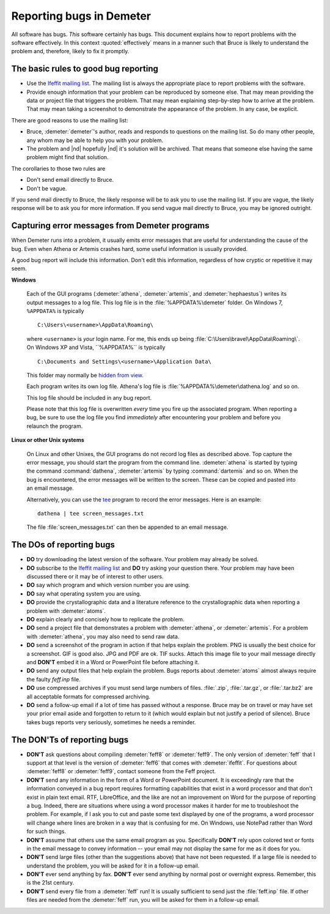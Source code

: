 
..
   This document is copyright 2016 Bruce Ravel and released under
   The Creative Commons Attribution-ShareAlike License
   http://creativecommons.org/licenses/by-sa/3.0/

Reporting bugs in Demeter
=========================

All software has bugs.  *This* software certainly has bugs.  This
document explains how to report problems with the software
effectively.  In this context :quoted:`effectively` means in a manner
such that Bruce is likely to understand the problem and, therefore,
likely to fix it promptly.

The basic rules to good bug reporting
-------------------------------------


- Use the `Ifeffit mailing list
  <http://millenia.cars.aps.anl.gov/mailman/listinfo/ifeffit>`_.  The
  mailing list is always the appropriate place to report problems with
  the software.

- Provide enough information that your problem can be reproduced by
  someone else.  That may mean providing the data or project file that
  triggers the problem.  That may mean explaining step-by-step how to
  arrive at the problem.  That may mean taking a screenshot to
  demonstrate the appearance of the problem.  In any case, be
  explicit.
 


There are good reasons to use the mailing list:

- Bruce, :demeter:`demeter`'s author, reads and responds to questions
  on the mailing list.  So do many other people, any whom may be able
  to help you with your problem.
 
- The problem and |nd| hopefully |nd| it's solution will be archived.
  That means that someone else having the same problem might find that
  solution.
 


The corollaries to those two rules are


- Don't send email directly to Bruce.
 
- Don't be vague.
 

If you send mail directly to Bruce, the likely response will be to ask
you to use the mailing list.  If you are vague, the likely response
will be to ask you for more information.  If you send vague mail
directly to Bruce, you may be ignored outright.


Capturing error messages from Demeter programs
----------------------------------------------

When Demeter runs into a problem, it usually emits error messages that
are useful for understanding the cause of the bug.  Even when Athena
or Artemis crashes hard, some useful information is usually provided.

A good bug report will include this information.  Don't edit this
information, regardless of how cryptic or repetitive it may seem.


**Windows**
  
   Each of the GUI programs (:demeter:`athena`, :demeter:`artemis`,
   and :demeter:`hephaestus`) writes its output messages to a log
   file.  This log file is in the :file:`%APPDATA%\demeter` folder.
   On Windows 7, ``%APPDATA%`` is typically
 
   ::

      C:\Users\<username>\AppData\Roaming\
 
 
   where ``<username>`` is *your* login name.  For me, this ends up
   being :file:`C:\Users\bravel\AppData\Roaming\`.  On Windows XP and
   Vista, ``%APPDATA%`` is typically
 
   ::

      C:\Documents and Settings\<username>\Application Data\
 
 
   This folder may normally be `hidden from view
   <http://www.blogtechnika.com/how-to-hide-files-and-folders-and-access-them-in-windows-7>`_.
 
   Each program writes its own log file.  Athena's log file is
   :file:`%APPDATA%\demeter\dathena.log` and so on.
 
   This log file should be included in any bug report.
 
   Please note that this log file is overwritten *every* time you fire
   up the associated program.  When reporting a bug, be sure to use
   the log file you find *immediately* after encountering your problem
   and before you relaunch the program.
 


**Linux or other Unix systems**
 
   On Linux and other Unixes, the GUI programs do not record log files
   as described above.  Top capture the error message, you should
   start the program from the command line.  :demeter:`athena` is
   started by typing the command :command:`dathena`,
   :demeter:`artemis` by typing :command:`dartemis` and so on.  When
   the bug is encountered, the error messages will be written to the
   screen.  These can be copied and pasted into an email message.
 
   Alternatively, you can use the
   `tee <http://www.gnu.org/software/coreutils/manual/coreutils.html#tee-invocation>`_
   program to record the error messages.  Here is an example:
 
   ::

     dathena | tee screen_messages.txt
 
 
   The file :file:`screen_messages.txt` can then be appended to an
   email message.
 



The DOs of reporting bugs
-------------------------

- **DO** try downloading the latest version of the software.  Your
  problem may already be solved.
 
- **DO** subscribe to the `Ifeffit mailing list
  <http://millenia.cars.aps.anl.gov/mailman/listinfo/ifeffit>`_ and
  **DO** try asking your question there.  Your problem may have been
  discussed there or it may be of interest to other users.
 
- **DO** say which program and which version number you are using.
 
- **DO** say what operating system you are using.
 
- **DO** provide the crystallographic data and a literature reference
  to the crystallographic data when reporting a problem with
  :demeter:`atoms`.
 
- **DO** explain clearly and concisely how to replicate the problem.
 
- **DO** send a project file that demonstrates a problem with
  :demeter:`athena`, or :demeter:`artemis`.  For a problem with
  :demeter:`athena`, you may also need to send raw data.
 
- **DO** send a screenshot of the program in action if that helps
  explain the problem. PNG is usually the best choice for a
  screenshot.  GIF is good also.  JPG and PDF are ok.  TIF sucks.
  Attach this image file to your mail message directly and **DON'T**
  embed it in a Word or PowerPoint file before
  attaching it.
  
- **DO** send any output files that help explain the problem.  Bugs
  reports about :demeter:`atoms` almost always require the faulty
  *feff.inp* file.
 
- **DO** use compressed archives if you must send large numbers of
  files.  :file:`.zip`, :file:`.tar.gz`, or :file:`.tar.bz2` are all
  acceptable formats for compressed archiving.
 
- **DO** send a follow-up email if a lot of time has passed without a
  response.  Bruce may be on travel or may have set your prior email
  aside and forgotten to return to it (which would explain but not
  justify a period of silence).  Bruce takes bugs reports very
  seriously, sometimes he needs a reminder.
 



The DON'Ts of reporting bugs
----------------------------

- **DON'T** ask questions about compiling :demeter:`feff8` or
  :demeter:`feff9`. The only version of :demeter:`feff` that I support
  at that level is the version of :demeter:`feff6` that comes with
  :demeter:`ifeffit`.  For questions about :demeter:`feff8` or
  :demeter:`feff9`, contact someone from the Feff project.
 
- **DON'T** send any information in the form of a Word or PowerPoint
  document.  It is exceedingly rare that the information conveyed in a
  bug report requires formatting capabilities that exist in a word
  processor and that don't exist in plain text email.  RTF,
  LibreOffice, and the like are not an improvement on Word for the
  purpose of reporting a bug.  Indeed, there are situations where
  using a word processor makes it harder for me to troubleshoot the
  problem. For example, if I ask you to cut and paste some text
  displayed by one of the programs, a word processor will change where
  lines are broken in a way that is confusing for me.  On Windows, use
  NotePad rather than Word for such things.
 
- **DON'T** assume that others use the same email program as you.
  Specifically **DON'T** rely upon colored text or fonts in the email
  message to convey information -- your email may not display the same
  for me as it does for you.
 
- **DON'T** send large files (other than the suggestions above) that have
  not been requested.  If a large file is needed to understand the
  problem, you will be asked for it in a follow-up email.
 
- **DON'T** ever send anything by fax.  **DON'T** ever send anything by
  normal post or overnight express.  Remember, this is the 21st century.
 
- **DON'T** send every file from a :demeter:`feff` run!  It is usually
  sufficient to send just the :file:`feff.inp` file.  If other files
  are needed from the :demeter:`feff` run, you will be asked for them
  in a follow-up email.
